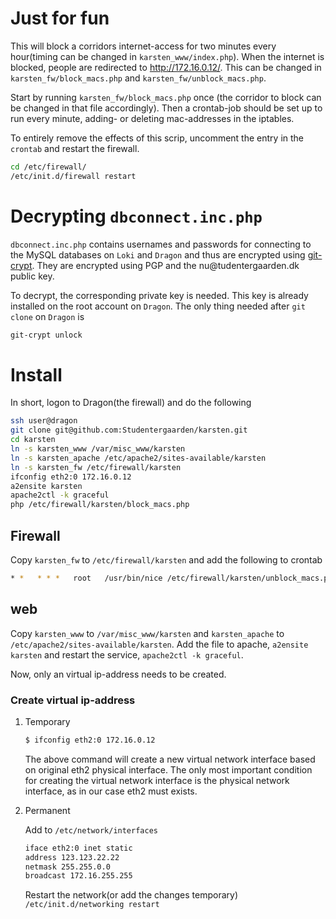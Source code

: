 * Just for fun

This will block a corridors internet-access for two minutes every hour(timing
can be changed in =karsten_www/index.php=). When the internet is blocked, people
are redirected to http://172.16.0.12/. This can be changed in
=karsten_fw/block_macs.php= and =karsten_fw/unblock_macs.php=.

Start by running =karsten_fw/block_macs.php= once (the corridor to block can be
changed in that file accordingly). Then a crontab-job should be set up to run every
minute, adding- or deleting mac-addresses in the iptables.

To entirely remove the effects of this scrip, uncomment the entry in the
=crontab= and restart the firewall.

#+BEGIN_SRC sh
cd /etc/firewall/
/etc/init.d/firewall restart
#+END_SRC

* Decrypting =dbconnect.inc.php=

=dbconnect.inc.php= contains usernames and passwords for connecting to the
MySQL databases on =Loki= and =Dragon= and thus are encrypted using [[https://www.agwa.name/projects/git-crypt/][git-crypt]].
They are encrypted using PGP and the nu@tudentergaarden.dk public key.

To decrypt, the corresponding private key is needed. This key is already
installed on the root account on =Dragon=. The only thing needed after 
=git clone= on =Dragon= is 

#+BEGIN_SRC sh
git-crypt unlock
#+END_SRC


* Install

In short, logon to Dragon(the firewall) and do the following
#+BEGIN_SRC sh
ssh user@dragon
git clone git@github.com:Studentergaarden/karsten.git
cd karsten
ln -s karsten_www /var/misc_www/karsten
ln -s karsten_apache /etc/apache2/sites-available/karsten
ln -s karsten_fw /etc/firewall/karsten
ifconfig eth2:0 172.16.0.12
a2ensite karsten
apache2ctl -k graceful
php /etc/firewall/karsten/block_macs.php
#+END_SRC

** Firewall
Copy =karsten_fw= to =/etc/firewall/karsten= and add the following to crontab
#+BEGIN_SRC sh
* *   * * *   root   /usr/bin/nice /etc/firewall/karsten/unblock_macs.php          # every minute
#+END_SRC

** web

Copy =karsten_www= to =/var/misc_www/karsten= and =karsten_apache= to
=/etc/apache2/sites-available/karsten=. Add the file to apache, =a2ensite
karsten= and restart the service, =apache2ctl -k graceful=.

Now, only an virtual ip-address needs to be created.

*** Create virtual ip-address
**** Temporary
#+BEGIN_SRC sh
$ ifconfig eth2:0 172.16.0.12
#+END_SRC

The above command will create a new virtual network interface based on original
eth2 physical interface. The only most important condition for creating the
virtual network interface is the physical network interface, as in our case eth2
must exists.

**** Permanent

Add to =/etc/network/interfaces=
#+BEGIN_SRC sh
iface eth2:0 inet static
address 123.123.22.22
netmask 255.255.0.0
broadcast 172.16.255.255
#+END_SRC

Restart the network(or add the changes temporary)
=/etc/init.d/networking restart=
